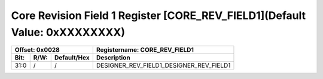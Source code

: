 Core Revision Field 1 Register [CORE_REV_FIELD1](Default Value: 0xXXXXXXXX)
============================================================================

+-----------------------------+-------------------------------------------------------+
| Offset: 0x0028              | Registername: **CORE_REV_FIELD1**                     |
+--------+------+-------------+-------------------------------------------------------+
| Bit:   | R/W: | Default/Hex | Description                                           |
+========+======+=============+=======================================================+
| 31:0   | /    | /           | DESIGNER_REV_FIELD1_DESIGNER_REV_FIELD1               |
+--------+------+-------------+-------------------------------------------------------+

